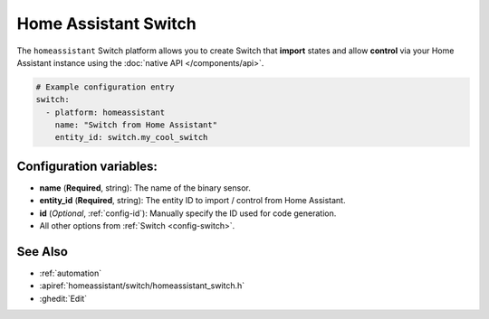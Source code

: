 Home Assistant Switch
=====================

.. seo::
    :description: Instructions for setting up Home Assistant Switch with ESPHome that import states and allows control via your Home Assistant instance.
    :image: home-assistant.svg

The ``homeassistant`` Switch platform allows you to create Switch that **import**
states and allow **control** via your Home Assistant instance using the :doc:`native API </components/api>`.

.. code-block:: yaml

    # Example configuration entry
    switch:
      - platform: homeassistant
        name: "Switch from Home Assistant"
        entity_id: switch.my_cool_switch

Configuration variables:
------------------------

- **name** (**Required**, string): The name of the binary sensor.
- **entity_id** (**Required**, string): The entity ID to import / control from Home Assistant.
- **id** (*Optional*, :ref:`config-id`): Manually specify the ID used for code generation.
- All other options from :ref:`Switch <config-switch>`.

See Also
--------

- :ref:`automation`
- :apiref:`homeassistant/switch/homeassistant_switch.h`
- :ghedit:`Edit`
